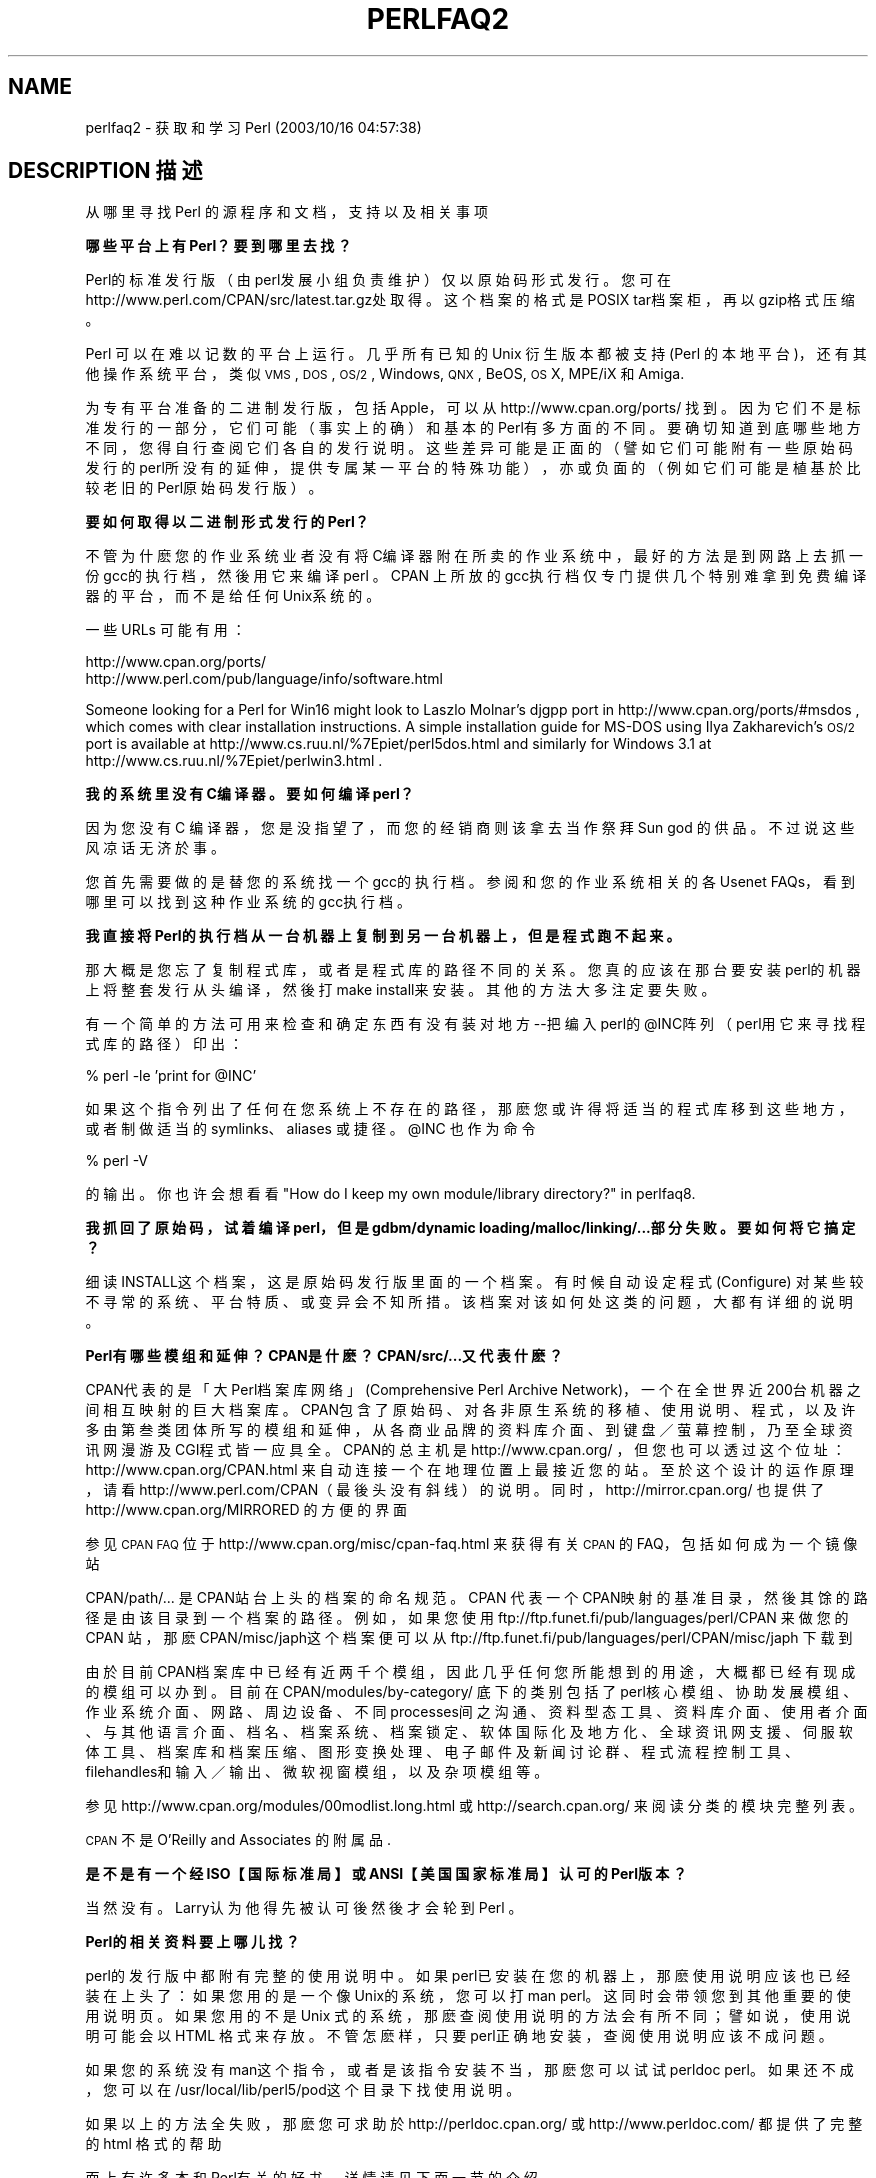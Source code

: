 .\" Automatically generated by Pod::Man v1.37, Pod::Parser v1.14
.\"
.\" Standard preamble:
.\" ========================================================================
.de Sh \" Subsection heading
.br
.if t .Sp
.ne 5
.PP
\fB\\$1\fR
.PP
..
.de Sp \" Vertical space (when we can't use .PP)
.if t .sp .5v
.if n .sp
..
.de Vb \" Begin verbatim text
.ft CW
.nf
.ne \\$1
..
.de Ve \" End verbatim text
.ft R
.fi
..
.\" Set up some character translations and predefined strings.  \*(-- will
.\" give an unbreakable dash, \*(PI will give pi, \*(L" will give a left
.\" double quote, and \*(R" will give a right double quote.  | will give a
.\" real vertical bar.  \*(C+ will give a nicer C++.  Capital omega is used to
.\" do unbreakable dashes and therefore won't be available.  \*(C` and \*(C'
.\" expand to `' in nroff, nothing in troff, for use with C<>.
.tr \(*W-|\(bv\*(Tr
.ds C+ C\v'-.1v'\h'-1p'\s-2+\h'-1p'+\s0\v'.1v'\h'-1p'
.ie n \{\
.    ds -- \(*W-
.    ds PI pi
.    if (\n(.H=4u)&(1m=24u) .ds -- \(*W\h'-12u'\(*W\h'-12u'-\" diablo 10 pitch
.    if (\n(.H=4u)&(1m=20u) .ds -- \(*W\h'-12u'\(*W\h'-8u'-\"  diablo 12 pitch
.    ds L" ""
.    ds R" ""
.    ds C` ""
.    ds C' ""
'br\}
.el\{\
.    ds -- \|\(em\|
.    ds PI \(*p
.    ds L" ``
.    ds R" ''
'br\}
.\"
.\" If the F register is turned on, we'll generate index entries on stderr for
.\" titles (.TH), headers (.SH), subsections (.Sh), items (.Ip), and index
.\" entries marked with X<> in POD.  Of course, you'll have to process the
.\" output yourself in some meaningful fashion.
.if \nF \{\
.    de IX
.    tm Index:\\$1\t\\n%\t"\\$2"
..
.    nr % 0
.    rr F
.\}
.\"
.\" For nroff, turn off justification.  Always turn off hyphenation; it makes
.\" way too many mistakes in technical documents.
.hy 0
.if n .na
.\"
.\" Accent mark definitions (@(#)ms.acc 1.5 88/02/08 SMI; from UCB 4.2).
.\" Fear.  Run.  Save yourself.  No user-serviceable parts.
.    \" fudge factors for nroff and troff
.if n \{\
.    ds #H 0
.    ds #V .8m
.    ds #F .3m
.    ds #[ \f1
.    ds #] \fP
.\}
.if t \{\
.    ds #H ((1u-(\\\\n(.fu%2u))*.13m)
.    ds #V .6m
.    ds #F 0
.    ds #[ \&
.    ds #] \&
.\}
.    \" simple accents for nroff and troff
.if n \{\
.    ds ' \&
.    ds ` \&
.    ds ^ \&
.    ds , \&
.    ds ~ ~
.    ds /
.\}
.if t \{\
.    ds ' \\k:\h'-(\\n(.wu*8/10-\*(#H)'\'\h"|\\n:u"
.    ds ` \\k:\h'-(\\n(.wu*8/10-\*(#H)'\`\h'|\\n:u'
.    ds ^ \\k:\h'-(\\n(.wu*10/11-\*(#H)'^\h'|\\n:u'
.    ds , \\k:\h'-(\\n(.wu*8/10)',\h'|\\n:u'
.    ds ~ \\k:\h'-(\\n(.wu-\*(#H-.1m)'~\h'|\\n:u'
.    ds / \\k:\h'-(\\n(.wu*8/10-\*(#H)'\z\(sl\h'|\\n:u'
.\}
.    \" troff and (daisy-wheel) nroff accents
.ds : \\k:\h'-(\\n(.wu*8/10-\*(#H+.1m+\*(#F)'\v'-\*(#V'\z.\h'.2m+\*(#F'.\h'|\\n:u'\v'\*(#V'
.ds 8 \h'\*(#H'\(*b\h'-\*(#H'
.ds o \\k:\h'-(\\n(.wu+\w'\(de'u-\*(#H)/2u'\v'-.3n'\*(#[\z\(de\v'.3n'\h'|\\n:u'\*(#]
.ds d- \h'\*(#H'\(pd\h'-\w'~'u'\v'-.25m'\f2\(hy\fP\v'.25m'\h'-\*(#H'
.ds D- D\\k:\h'-\w'D'u'\v'-.11m'\z\(hy\v'.11m'\h'|\\n:u'
.ds th \*(#[\v'.3m'\s+1I\s-1\v'-.3m'\h'-(\w'I'u*2/3)'\s-1o\s+1\*(#]
.ds Th \*(#[\s+2I\s-2\h'-\w'I'u*3/5'\v'-.3m'o\v'.3m'\*(#]
.ds ae a\h'-(\w'a'u*4/10)'e
.ds Ae A\h'-(\w'A'u*4/10)'E
.    \" corrections for vroff
.if v .ds ~ \\k:\h'-(\\n(.wu*9/10-\*(#H)'\s-2\u~\d\s+2\h'|\\n:u'
.if v .ds ^ \\k:\h'-(\\n(.wu*10/11-\*(#H)'\v'-.4m'^\v'.4m'\h'|\\n:u'
.    \" for low resolution devices (crt and lpr)
.if \n(.H>23 .if \n(.V>19 \
\{\
.    ds : e
.    ds 8 ss
.    ds o a
.    ds d- d\h'-1'\(ga
.    ds D- D\h'-1'\(hy
.    ds th \o'bp'
.    ds Th \o'LP'
.    ds ae ae
.    ds Ae AE
.\}
.rm #[ #] #H #V #F C
.\" ========================================================================
.\"
.IX Title "PERLFAQ2 1"
.TH PERLFAQ2 7 "2003-11-25" "perl v5.8.3" "Perl Programmers Reference Guide"
.SH "NAME"
perlfaq2 \- 获取和学习 Perl (2003/10/16 04:57:38)
.SH "DESCRIPTION 描述"
.IX Header "DESCRIPTION"
从哪里寻找 Perl 的源程序和文档，支持以及相关事项
.Sh "哪些平台上有 Perl？要到哪里去找？"
.IX Subsection "What machines support Perl?  Where do I get it?"
Perl的标准发行版（由 perl发展小组负责维护）仅以原始码形式发行。您可在 http://www.perl.com/CPAN/src/latest.tar.gz处取得。这个档案的格式是 POSIX tar档案柜，再以 gzip格式压缩。
.PP
Perl 可以在难以记数的平台上运行。几乎所有已知的 Unix 衍生版本都被支持 (Perl 的本地平台)，还有其他操作系统平台，类似 \s-1VMS\s0, \s-1DOS\s0, \s-1OS/2\s0, Windows,
\&\s-1QNX\s0, BeOS, \s-1OS\s0 X, MPE/iX 和 Amiga.
.PP
为专有平台准备的二进制发行版，包括 Apple，可以从 http://www.cpan.org/ports/ 找到。因为它们不是标准发行的一部分，它们可能（事实上的确）和基本的 Perl有多方面的不同。要确切知道到底哪些地方不同，您得自行查阅它们各自的发行说明。这些差异可能是正面的（譬如它们可能附有一些原始码发行的 perl所没有的延伸，提供专属某一平台的特殊功能），亦或负面的（例如它们可能是植基於比较老旧的 Perl原始码发行 版）。
.Sh "要如何取得以二进制形式发行的 Perl？"
.IX Subsection "How can I get a binary version of Perl?"
不管为什麽您的作业系统业者没有将 C编译器附在所卖的作业系统中，最好的方法是到网路上去抓一份 gcc的执行档，然後用它来编译 perl 。 CPAN 上所放的 gcc执行档仅专门提供几个特别难拿到免费编译器的平台，而不是给任何 Unix系 统的。
.PP
一些 URLs 可能有用：
.PP
.Vb 2
\&    http://www.cpan.org/ports/
\&    http://www.perl.com/pub/language/info/software.html
.Ve
.PP
Someone looking for a Perl for Win16 might look to Laszlo Molnar's djgpp
port in http://www.cpan.org/ports/#msdos , which comes with clear
installation instructions.  A simple installation guide for MS-DOS using
Ilya Zakharevich's \s-1OS/2\s0 port is available at
http://www.cs.ruu.nl/%7Epiet/perl5dos.html
and similarly for Windows 3.1 at http://www.cs.ruu.nl/%7Epiet/perlwin3.html .
.Sh "我的系统里没有 C编译器。要如何编译 perl？"
.IX Subsection "I don't have a C compiler on my system.  How can I compile perl?"
因为您没有 C 编译器，您是没指望了，而您的经销商则该拿去当作祭拜 Sun god 的供品。不过说这些风凉话无济於事。
.PP
您首先需要做的是替您的系统找一个 gcc的执行档。参阅和您的作业系统相关的 各 Usenet FAQs，看到哪里可以找到这种作业系统的 gcc执行档 。
.Sh "我直接将 Perl的执行档从一台机器上复制到另一台机器上，但是程式跑不起来。"
.IX Subsection "I copied the Perl binary from one machine to another, but scripts don't work."
那大概是您忘了复制程式库，或者是程式库的路径不同的关系。您真的应该在那台要安装 perl的机器上将整套发行从头编译，然後打 make install来安装。其他的方法大多注定要失败。
.PP
有一个简单的方法可用来检查和确定东西有没有装对地方 --把编入 perl的 @INC阵列（perl用它来寻找程式库的路径）印出：
.PP
.Vb 1
\&    % perl -le 'print for @INC'
.Ve
.PP
如果这个指令列出了任何在您系统上不存在的路径，那麽您或许得将适当的程式库移到这些地方，或者制做适当的 symlinks、aliases 或捷径。\f(CW@INC\fR 也作为命令
.PP
.Vb 1
\&    % perl -V
.Ve
.PP
的输出。你也许会想看看
\&\*(L"How do I keep my own module/library directory?\*(R" in perlfaq8.
.Sh "我抓回了原始码，试着编译 perl，但是 gdbm/dynamic  loading/malloc/linking/...部分失败。要如何将它搞定？"
.IX Subsection "I grabbed the sources and tried to compile but gdbm/dynamic loading/malloc/linking/... failed.  How do I make it work?"
细读 INSTALL这个档案，这是原始码发行版里面的一个档案。有时候自动设定程式 (Configure) 对某些较不寻常的系统、平台特质、或变异会不知所措。该档案对该如何处这类的问题，大都有详细的说明。
.Sh "Perl有哪些模组和延伸？ CPAN是什麽？ CPAN/src/...又代表什麽？"
.IX Subsection "What modules and extensions are available for Perl?  What is CPAN?  What does CPAN/src/... mean?"
CPAN代表的是「大 Perl档案库网络」(Comprehensive Perl Archive Network)，一个在全世界近200台机器之间相互映射的巨大档案库。CPAN包含了原始码、对各非原生系统的移植、使用说明、程式，以及许多由第叁类团体所写的模组和延伸，从各商业品牌的资料库介面、到键盘／萤幕控制，乃至全球资讯网漫游及 CGI程式皆一应具全。CPAN的总主机是http://www.cpan.org/ ，但您也可以透过这个位址： http://www.cpan.org/CPAN.html 来自动连接一个在地理位置上最接近您的站。至於这个设计的运作原理，请看 http://www.perl.com/CPAN（最後头没有斜线）的说明。同时，http://mirror.cpan.org/ 也提供了 http://www.cpan.org/MIRRORED 的方便的界面
.PP
参见 \s-1CPAN\s0 \s-1FAQ\s0 位于 http://www.cpan.org/misc/cpan\-faq.html 来获得有关  \s-1CPAN\s0 的 FAQ，包括如何成为一个镜像站
.PP
CPAN/path/... 是 CPAN站台上头的档案的命名规范。CPAN 代表一个 CPAN映射的基准目录，然後其馀的路径是由该目录到一个档案的路径。例如，如果您使用 ftp://ftp.funet.fi/pub/languages/perl/CPAN 来做您的 CPAN 站，那麽 CPAN/misc/japh这个档案便可以从 ftp://ftp.funet.fi/pub/languages/perl/CPAN/misc/japh 下载到
.PP
由於目前 CPAN档案库中已经有近两千个模组，因此几乎任何您所能想到的用途，大概都已经有现成的模组可以办到。目前在 CPAN/modules/by-category/ 底下的类 别包括了 perl核心模组、协助发展模组、作业系统介面、网路、周边设备、不同 processes间之沟通、资料型态工具、资料库介面、使用者介面、与其他语言介面、档名、档案系统、档案锁定、软体国际化及地方化、全球资讯网支援、伺服软体工具、档案库和档案压缩、图形变换处理、电子邮件及新闻讨论群、程式流程控制工具、filehandles和输入／输出、微软视窗模组，以及杂项模组 等。
.PP
参见 http://www.cpan.org/modules/00modlist.long.html 或 http://search.cpan.org/ 来阅读分类的模块完整列表。
.PP
\&\s-1CPAN\s0 不是 O'Reilly and Associates 的附属品.
.Sh "是不是有一个经 ISO【国际标准局】或 ANSI【美国国家标准局】认可的 Perl版本？"
.IX Subsection "Is there an ISO or ANSI certified version of Perl?"
当然没有。Larry认为他得先被认可後然後才会轮到 Perl 。
.Sh "Perl的相关资料要上哪儿找？"
.IX Subsection "Where can I get information on Perl?"
perl的发行版中都附有完整的使用说明中。如果 perl已安装在您的机器上，那麽使用说明应该也已经装在上头了：如果您用的是一个像 Unix的系统，您可以打 man perl。这同时会带领您到其他重要的使用说明页。如果您用的不是 Unix 式的系统，那麽查阅使用说明的方法会有所不同；譬如说，使用说明可能会以HTML 格式来存放。不管怎麽样，只要 perl正确地安装，查阅使用说明应该不成问题。
.PP
如果您的系统没有 man这个指令，或者是该指令安装不当，那麽您可以试试 perldoc perl。如果还不成，您可以在 /usr/local/lib/perl5/pod这个目录 下找使用说明。
.PP
如果以上的方法全失败，那麽您可求助於 http://perldoc.cpan.org/ 或 http://www.perldoc.com/ 都提供了完整的 html 格式的帮助
.PP
面上有许多本和 Perl有关的好书，详情请见下面一节的介绍。
.PP
Tutorial documents are included in current or upcoming Perl releases
include perltoot for objects or perlboot for a beginner's
approach to objects, perlopentut for file opening semantics,
perlreftut for managing references, perlretut for regular
expressions, perlthrtut for threads, perldebtut for debugging,
and perlxstut for linking C and Perl together.  There may be more
by the time you read this.  The following URLs might also be of
assistance:
.PP
.Vb 3
\&    http://perldoc.cpan.org/
\&    http://www.perldoc.com/
\&    http://bookmarks.cpan.org/search.cgi?cat=Training%2FTutorials
.Ve
.Sh "USENET上有哪些专门讨论 Perl的新闻讨论群？问题该投到哪里？"
.IX Subsection "What are the Perl newsgroups on Usenet?  Where do I post questions?"
Usenet 中有多个新闻组与 Perl 语言相关：
.PP
.Vb 5
\&    comp.lang.perl.announce             Moderated announcement group
\&    comp.lang.perl.misc                 High traffic general Perl discussion
\&    comp.lang.perl.moderated        Moderated discussion group
\&    comp.lang.perl.modules              Use and development of Perl modules
\&    comp.lang.perl.tk                   Using Tk (and X) from Perl
.Ve
.PP
.Vb 1
\&    comp.infosystems.www.authoring.cgi  Writing CGI scripts for the Web.
.Ve
.PP
Some years ago, comp.lang.perl was divided into those groups, and
comp.lang.perl itself officially removed.  While that group may still
be found on some news servers, it is unwise to use it, because
postings there will not appear on news servers which honour the
official list of group names.  Use comp.lang.perl.misc for topics
which do not have a more-appropriate specific group.
.PP
There is also a Usenet gateway to Perl mailing lists sponsored by
perl.org at nntp://nntp.perl.org , a web interface to the same lists
at http://nntp.perl.org/group/ and these lists are also available
under the \f(CW\*(C`perl.*\*(C'\fR hierarchy at http://groups.google.com . Other
groups are listed at http://lists.perl.org/ ( also known as
http://lists.cpan.org/ ).
.PP
A nice place to ask questions is the PerlMonks site, 
http://www.perlmonks.org/ , or the Perl Beginners mailing list
http://lists.perl.org/showlist.cgi?name=beginners .
.PP
Note that none of the above are supposed to write your code for you:
asking questions about particular problems or general advice is fine,
but asking someone to write your code for free is not very cool.
.Sh "如果我想投程式原始码，该投到哪个板子上？"
.IX Subsection "Where should I post source code?"
您应看程式的性质来决定该丢到哪个板子上，但也欢迎您交叉投递一份到 comp.lang.perl.misc上头去。如果您打算交叉投递到 alt.sources 的话，请务必遵照该板所规定的标准，包括标头的 Followup-To 栏不可将 alt.sources 列入； 详见该板的 FAQ 。
.PP
If you're just looking for software, first use Google
( http://www.google.com ), Google's usenet search interface
( http://groups.google.com ),  and \s-1CPAN\s0 Search ( http://search.cpan.org ).
This is faster and more productive than just posting a request.
.Sh "Perl 书籍"
.IX Subsection "Perl Books"
市面上有许多有关 Perl 和／或 CGI程式设计的书。其中有些很好，有些还过得去，但也有不少根本不值得买。大部分的 Perl书都列在 Tom Christiansen 所维护的列表中，其中一些有详细的评论，位于 http://www.perl.com/perl/critiques/index.html .
.PP
毫无争议地，最权威的 Perl参考书要数以下这本，由 Perl的创始者著作，现在是第三版 (July 2000)：
.PP
.Vb 5
\&    Programming Perl (the "Camel Book"):
\&        by Larry Wall, Tom Christiansen, and Jon Orwant
\&        0-596-00027-8  [3rd edition July 2000]
\&        http://www.oreilly.com/catalog/pperl3/
\&    (English, translations to several languages are also available)
.Ve
.PP
The companion volume to the Camel containing thousands
of real-world examples, mini\-tutorials, and complete programs is:
.PP
.Vb 5
\&    The Perl Cookbook (the "Ram Book"):
\&        by Tom Christiansen and Nathan Torkington,
\&            with Foreword by Larry Wall
\&        ISBN 1-56592-243-3 [1st Edition August 1998]
\&        http://perl.oreilly.com/catalog/cookbook/
.Ve
.PP
If you're already a seasoned programmer, then the Camel Book might
suffice for you to learn Perl from.  If you're not, check out the
Llama book:
.PP
.Vb 4
\&    Learning Perl (the "Llama Book")
\&        by Randal L. Schwartz and Tom Phoenix
\&        ISBN 0-596-00132-0 [3rd edition July 2001]
\&        http://www.oreilly.com/catalog/lperl3/
.Ve
.PP
And for more advanced information on writing larger programs,
presented in the same style as the Llama book, continue your education
with the Alpaca book:
.PP
.Vb 4
\&    Learning Perl Objects, References, and Modules (the "Alpaca Book")
\&       by Randal L. Schwartz, with Tom Phoenix (foreword by Damian Conway)
\&       ISBN 0-596-00478-8 [1st edition June 2003]
\&       http://www.oreilly.com/catalog/lrnperlorm/
.Ve
.PP
If you're not an accidental programmer, but a more serious and
possibly even degreed computer scientist who doesn't need as much
hand-holding as we try to provide in the Llama, please check out the
delightful book
.PP
.Vb 5
\&    Perl: The Programmer's Companion
\&        by Nigel Chapman
\&        ISBN 0-471-97563-X [1997, 3rd printing Spring 1998]
\&        http://www.wiley.com/compbooks/catalog/97563-X.htm
\&        http://www.wiley.com/compbooks/chapman/perl/perltpc.html (errata etc)
.Ve
.PP
If you are more at home in Windows the following is available
(though unfortunately rather dated).
.PP
.Vb 5
\&    Learning Perl on Win32 Systems (the "Gecko Book")
\&        by Randal L. Schwartz, Erik Olson, and Tom Christiansen,
\&            with foreword by Larry Wall
\&        ISBN 1-56592-324-3 [1st edition August 1997]
\&        http://www.oreilly.com/catalog/lperlwin/
.Ve
.PP
Addison-Wesley ( http://www.awlonline.com/ ) and Manning
( http://www.manning.com/ ) are also publishers of some fine Perl books
such as \fIObject Oriented Programming with Perl\fR by Damian Conway and
\&\fINetwork Programming with Perl\fR by Lincoln Stein.
.PP
An excellent technical book discounter is Bookpool at
http://www.bookpool.com/ where a 30% discount or more is not unusual.
.PP
What follows is a list of the books that the \s-1FAQ\s0 authors found personally
useful.  Your mileage may (but, we hope, probably won't) vary.
.PP
Recommended books on (or mostly on) Perl follow.
.IP "References" 4
.IX Item "References"
.Vb 4
\&    Programming Perl
\&        by Larry Wall, Tom Christiansen, and Jon Orwant
\&        ISBN 0-596-00027-8 [3rd edition July 2000]
\&        http://www.oreilly.com/catalog/pperl3/
.Ve
.Sp
.Vb 4
\&    Perl 5 Pocket Reference
\&    by Johan Vromans
\&        ISBN 0-596-00032-4 [3rd edition May 2000]
\&        http://www.oreilly.com/catalog/perlpr3/
.Ve
.Sp
.Vb 4
\&    Perl in a Nutshell
\&    by Ellen Siever, Stephan Spainhour, and Nathan Patwardhan
\&        ISBN 1-56592-286-7 [1st edition December 1998]
\&        http://www.oreilly.com/catalog/perlnut/
.Ve
.IP "Tutorials" 4
.IX Item "Tutorials"
.Vb 4
\&    Elements of Programming with Perl
\&        by Andrew L. Johnson
\&        ISBN 1-884777-80-5 [1st edition October 1999]
\&        http://www.manning.com/Johnson/
.Ve
.Sp
.Vb 4
\&    Learning Perl
\&        by Randal L. Schwartz and Tom Phoenix
\&        ISBN 0-596-00132-0 [3rd edition July 2001]
\&        http://www.oreilly.com/catalog/lperl3/
.Ve
.Sp
.Vb 4
\&    Learning Perl Objects, References, and Modules
\&       by Randal L. Schwartz, with Tom Phoenix (foreword by Damian Conway)
\&       ISBN 0-596-00478-8 [1st edition June 2003]
\&       http://www.oreilly.com/catalog/lrnperlorm/
.Ve
.Sp
.Vb 5
\&    Learning Perl on Win32 Systems
\&        by Randal L. Schwartz, Erik Olson, and Tom Christiansen,
\&            with foreword by Larry Wall
\&        ISBN 1-56592-324-3 [1st edition August 1997]
\&        http://www.oreilly.com/catalog/lperlwin/
.Ve
.Sp
.Vb 5
\&    Perl: The Programmer's Companion
\&        by Nigel Chapman
\&        ISBN 0-471-97563-X [1997, 3rd printing Spring 1998]
\&    http://www.wiley.com/compbooks/catalog/97563-X.htm
\&    http://www.wiley.com/compbooks/chapman/perl/perltpc.html (errata etc)
.Ve
.Sp
.Vb 4
\&    Cross-Platform Perl
\&        by Eric Foster-Johnson
\&        ISBN 1-55851-483-X [2nd edition September 2000]
\&        http://www.pconline.com/~erc/perlbook.htm
.Ve
.Sp
.Vb 5
\&    MacPerl: Power and Ease
\&        by Vicki Brown and Chris Nandor,
\&            with foreword by Matthias Neeracher
\&        ISBN 1-881957-32-2 [1st edition May 1998]
\&        http://www.macperl.com/ptf_book/
.Ve
.IP "Task-Oriented" 4
.IX Item "Task-Oriented"
.Vb 5
\&    The Perl Cookbook
\&        by Tom Christiansen and Nathan Torkington
\&            with foreword by Larry Wall
\&        ISBN 1-56592-243-3 [1st edition August 1998]
\&        http://www.oreilly.com/catalog/cookbook/
.Ve
.Sp
.Vb 4
\&    Effective Perl Programming
\&        by Joseph Hall
\&        ISBN 0-201-41975-0 [1st edition 1998]
\&        http://www.awl.com/
.Ve
.IP "Special Topics" 4
.IX Item "Special Topics"
.Vb 4
\&    Mastering Regular Expressions
\&        by Jeffrey E. F. Friedl
\&        ISBN 0-596-00289-0 [2nd edition July 2002]
\&        http://www.oreilly.com/catalog/regex2/
.Ve
.Sp
.Vb 4
\&    Network Programming with Perl
\&        by Lincoln Stein
\&        ISBN 0-201-61571-1 [1st edition 2001]
\&        http://www.awlonline.com/
.Ve
.Sp
.Vb 5
\&    Object Oriented Perl
\&        Damian Conway
\&            with foreword by Randal L. Schwartz
\&        ISBN 1-884777-79-1 [1st edition August 1999]
\&        http://www.manning.com/Conway/
.Ve
.Sp
.Vb 4
\&    Data Munging with Perl
\&        Dave Cross
\&        ISBN 1-930110-00-6 [1st edition 2001]
\&        http://www.manning.com/cross
.Ve
.Sp
.Vb 4
\&    Mastering Perl/Tk
\&        by Steve Lidie and Nancy Walsh
\&        ISBN 1-56592-716-8 [1st edition January 2002]
\&        http://www.oreilly.com/catalog/mastperltk/
.Ve
.Sp
.Vb 4
\&    Extending and Embedding Perl
\&       by Tim Jenness and Simon Cozens
\&       ISBN 1-930110-82-0 [1st edition August 2002]
\&       http://www.manning.com/jenness
.Ve
.Sh "和 Perl 有关的杂志"
.IX Subsection "Perl in Magazines"
The first (and for a long time, only) periodical devoted to All Things Perl,
\&\fIThe Perl Journal\fR contains tutorials, demonstrations, case studies,
announcements, contests, and much more.  \fI\s-1TPJ\s0\fR has columns on web
development, databases, Win32 Perl, graphical programming, regular
expressions, and networking, and sponsors the Obfuscated Perl Contest
and the Perl Poetry Contests.  Beginning in November 2002, \s-1TPJ\s0 moved to a 
reader-supported monthly e\-zine format in which subscribers can download 
issues as \s-1PDF\s0 documents. For more details on \s-1TPJ\s0, see http://www.tpj.com/
.PP
Beyond this, magazines that frequently carry quality articles on
Perl are \fIThe Perl Review\fR ( http://www.theperlreview.com ),
\&\fIUnix Review\fR ( http://www.unixreview.com/ ),
\&\fILinux Magazine\fR ( http://www.linuxmagazine.com/ ),
and Usenix's newsletter/magazine to its members, \fIlogin:\fR
( http://www.usenix.org/ )
.PP
The Perl columns of Randal L. Schwartz are available on the web at
http://www.stonehenge.com/merlyn/WebTechniques/ ,
http://www.stonehenge.com/merlyn/UnixReview/ , and
http://www.stonehenge.com/merlyn/LinuxMag/ .
.Sh "网路上的 Perl：接触 FTP 和 WWW"
.IX Subsection "Perl on the Net: FTP and WWW Access"
如果您想达到最好（还有最省钱）的传输效果，那麽从 http://www.cpan.org/SITES.html 所列的站台中任选其一，从上头把完整的映射站名单抓下来。然後您可以从中挑选一个对您来说传输最快的站台。.PP
也可以使用 xx.cpan.org ，其中 \*(L"xx\*(R" 是双字符的国家代码，例如澳大利亚可以使用 au.cpan.org. [注意：这只对至少包含了一个主机镜像的国家有效。]
.Sh "有哪些讨论 Perl 的邮件列表？"
.IX Subsection "What mailing lists are there for Perl?"
大部分的重要模组（如 Tk、CGI 和 libwww-perl）有专属各自的 mailing lists。有关资料请参考这些模组的使用说明。
.PP
完整的与 Perl 有关的邮件列表可以从这里找到：
.PP
.Vb 1
\&        http://lists.perl.org/
.Ve
.Sh "comp.lang.perl.misc 的档案库"
.IX Subsection "Archives of comp.lang.perl.misc"
The Google search engine now carries archived and searchable newsgroup
content.
.PP
http://groups.google.com/groups?group=comp.lang.perl.misc
.PP
If you have a question, you can be sure someone has already asked the
same question at some point on c.l.p.m. It requires some time and patience
to sift through all the content but often you will find the answer you
seek.
.Sh "如何购买商业版本的 Perl？"
.IX Subsection "Where can I buy a commercial version of Perl?"
在某种程度上来说，Perl 已经算是商业软体了：您可以把 Perl的发行约定拿来细读给您的经理听。各发行版都附有这份条例清楚、明确的公约。Perl有广大的使用者及广泛的文献。comp.lang.perl.*等新闻讨论群组和各电子邮递论坛更是对各种疑难杂症提供迅速的解答。Perl 传统上一直是由 Larry、许多软体设计工程师，以及成千上万的程式写作者提供支援，大伙协力让人人过更美好的日子。
.PP
尽管如此，有些主管坚持只向附售後保证的公司下订单，这样子出了问题才可以告他们，故以上的回答可能无法令这类的经理满意。或许是这类的主管觉得亦步亦趋的扶持支援及很强的合约义务有其必要。市面上有卖用玻璃纸密封包装的 Perl 光碟，您可以试试看，或许对您的经理有效。
.PP
Alternatively, you can purchase commercial incidence based support
through the Perl Clinic.  The following is a commercial from them:
.PP
"The Perl Clinic is a commercial Perl support service operated by
ActiveState Tool Corp. and The Ingram Group.  The operators have many
years of in-depth experience with Perl applications and Perl internals
on a wide range of platforms.
.PP
\&\*(L"Through our group of highly experienced and well-trained support engineers,
we will put our best effort into understanding your problem, providing an
explanation of the situation, and a recommendation on how to proceed.\*(R"
.PP
Contact The Perl Clinic at
.PP
.Vb 1
\&    www.PerlClinic.com
.Ve
.PP
.Vb 3
\&    North America Pacific Standard Time (GMT-8)
\&    Tel:    1 604 606-4611 hours 8am-6pm
\&    Fax:    1 604 606-4640
.Ve
.PP
.Vb 3
\&    Europe (GMT)
\&    Tel:    00 44 1483 862814
\&    Fax:    00 44 1483 862801
.Ve
.PP
See also www.perl.com for updates on tutorials, training, and support.
.Sh "如果发现 bugs要向何处报告？"
.IX Subsection "Where do I send bug reports?"
如果您发现 perl解译器或标准发行中的模组有 bugs ，想报知 perl 发布小组的 话，请使用 perl发行中所附的 perlbug 程式，或将您的报告 email 到 perlbug@perl.org .
.PP
如果您想报告的 bug是有关某个非标准发行的 perl（详见「哪些平台上有 Perl ？」一题的答案）、某可执行档形式的发行，或是某非标准的模组（譬如 Tk、CGI 等），那麽请参考它所附的使用说明，以确定最合适报告 bugs的地方。
.PP
详情请见 \fIperlbug\fR\|(1) 手册页 (perl5.004 或更新版本)。
.Sh "什麽是 perl.com? Perl Mongers? pm.org? perl.org? cpan.org?"
.IX Subsection "What is perl.com? Perl Mongers? pm.org? perl.org? cpan.org?"
The Perl Home Page at http://www.perl.com/ is currently hosted by
The O'Reilly Network, a subsidiary of O'Reilly and Associates.
.PP
Perl Mongers is an advocacy organization for the Perl language which
maintains the web site http://www.perl.org/ as a general advocacy
site for the Perl language.
.PP
Perl Mongers uses the pm.org domain for services related to Perl user
groups, including the hosting of mailing lists and web sites.  See the
Perl user group web site at http://www.pm.org/ for more information about
joining, starting, or requesting services for a Perl user group.
.PP
Perl Mongers also maintain the perl.org domain to provide general
support services to the Perl community, including the hosting of mailing
lists, web sites, and other services.  The web site
http://www.perl.org/ is a general advocacy site for the Perl language,
and there are many other sub-domains for special topics, such as
.PP
.Vb 4
\&    http://bugs.perl.org/
\&    http://history.perl.org/
\&    http://lists.perl.org/
\&    http://use.perl.org/
.Ve
.PP
http://www.cpan.org/ is the Comprehensive Perl Archive Network,
a replicated worlwide repository of Perl software, see
the \fIWhat is \s-1CPAN\s0?\fR question earlier in this document.
.SH "AUTHOR AND COPYRIGHT"
.IX Header "AUTHOR AND COPYRIGHT"
Copyright (c) 1997\-2001 Tom Christiansen and Nathan Torkington.
All rights reserved.
.PP
This documentation is free; you can redistribute it and/or modify it
under the same terms as Perl itself.
.PP
Irrespective of its distribution, all code examples here are in the public
domain.  You are permitted and encouraged to use this code and any
derivatives thereof in your own programs for fun or for profit as you
see fit.  A simple comment in the code giving credit to the \s-1FAQ\s0 would
be courteous but is not required.
.SH "译者"
.B 萧百龄，两只老虎工作室
